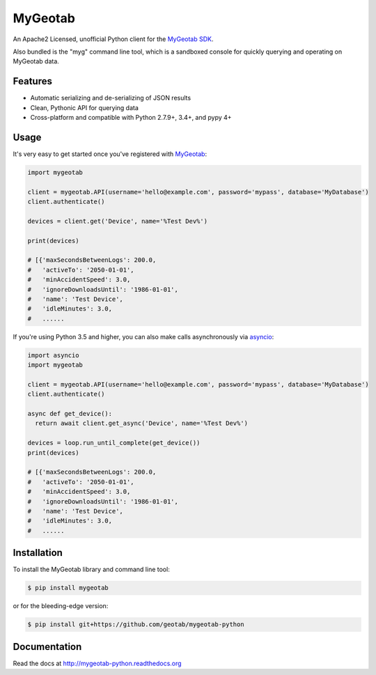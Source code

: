 MyGeotab
========

.. image:: https://img.shields.io/circleci/project/github/Geotab/mygeotab-python/master.svg?style=flat
    :target: https://circleci.com/gh/Geotab/mygeotab-python
    :alt: Build Status

.. image:: https://readthedocs.org/projects/mygeotab-python/badge/?version=latest
    :target: https://readthedocs.org/projects/mygeotab-python/?badge=latest
    :alt: Documentation Status

.. image:: https://img.shields.io/codecov/c/github/Geotab/mygeotab-python/master.svg?style=flat
    :target: https://codecov.io/gh/Geotab/mygeotab-python
    :alt: Code Coverage

.. image:: https://img.shields.io/pypi/v/mygeotab.svg?style=flat
    :target: https://pypi.python.org/pypi/mygeotab
    :alt: PyPI Version

.. image:: https://img.shields.io/pypi/pyversions/mygeotab.svg
    :target: https://pypi.python.org/pypi/mygeotab
    :alt: Python Versions

.. image:: https://img.shields.io/pypi/l/mygeotab.svg
    :target: https://pypi.python.org/pypi/mygeotab
    :alt: License


An Apache2 Licensed, unofficial Python client for the `MyGeotab SDK <https://geotab.github.io/sdk/>`_.

Also bundled is the "myg" command line tool, which is a sandboxed console for quickly querying and operating on
MyGeotab data.

Features
--------

- Automatic serializing and de-serializing of JSON results
- Clean, Pythonic API for querying data
- Cross-platform and compatible with Python 2.7.9+, 3.4+, and pypy 4+

Usage
-----

It's very easy to get started once you've registered with `MyGeotab <https://www.geotab.com/fleet-management-software/>`_:

.. code-block:: python

    import mygeotab

    client = mygeotab.API(username='hello@example.com', password='mypass', database='MyDatabase')
    client.authenticate()

    devices = client.get('Device', name='%Test Dev%')

    print(devices)

    # [{'maxSecondsBetweenLogs': 200.0,
    #   'activeTo': '2050-01-01',
    #   'minAccidentSpeed': 3.0,
    #   'ignoreDownloadsUntil': '1986-01-01',
    #   'name': 'Test Device',
    #   'idleMinutes': 3.0,
    #   ......

If you're using Python 3.5 and higher, you can also make calls asynchronously via `asyncio <https://docs.python.org/3/library/asyncio.html>`__:

.. code-block:: python

    import asyncio
    import mygeotab

    client = mygeotab.API(username='hello@example.com', password='mypass', database='MyDatabase')
    client.authenticate()

    async def get_device():
      return await client.get_async('Device', name='%Test Dev%')
    
    devices = loop.run_until_complete(get_device())
    print(devices)

    # [{'maxSecondsBetweenLogs': 200.0,
    #   'activeTo': '2050-01-01',
    #   'minAccidentSpeed': 3.0,
    #   'ignoreDownloadsUntil': '1986-01-01',
    #   'name': 'Test Device',
    #   'idleMinutes': 3.0,
    #   ......

Installation
------------

To install the MyGeotab library and command line tool:

.. code-block:: bash

    $ pip install mygeotab

or for the bleeding-edge version:

.. code-block:: bash

    $ pip install git+https://github.com/geotab/mygeotab-python

Documentation
-------------

Read the docs at `<http://mygeotab-python.readthedocs.org>`_

